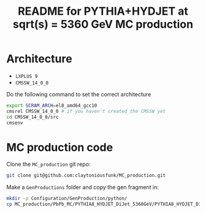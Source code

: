 #+title: README for PYTHIA+HYDJET at sqrt(s) = 5360 GeV MC production

* Architecture

- ~LXPLUS 9~
- ~CMSSW_14_0_0~

Do the following command to set the correct architecture

#+begin_src sh
  export SCRAM_ARCH=el8_amd64_gcc10
  cmsrel CMSSW_14_0_0 # if you haven't created the CMSSW yet
  cd CMSSW_14_0_0/src
  cmsenv
#+end_src

* MC production code

Clone the ~MC_production~ git repo:

#+begin_src sh
  git clone git@github.com:claytoniousfunk/MC_production.git  
#+end_src

Make a ~GenProductions~ folder and copy the gen fragment in:

#+begin_src sh
  mkdir -p Configuration/GenProduction/python/
  cp MC_production/PbPb_MC/PYTHIA8_HYDJET_DiJet_5360GeV/PYTHIA8_HYDJET_DiJet_5360GeV_genFragment.py Configuration/GenProduction/python/
#+end_src




